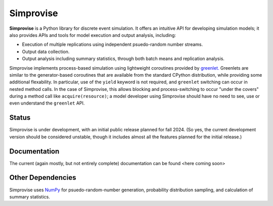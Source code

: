====================================
Simprovise
====================================

**Simprovise** is a Python library for discrete event simulation. It offers an
intuitive API for developing simulation models; it also provides APIs and tools 
for model execution and output analysis, including:

* Execution of multiple replications using independent psuedo-random number
  streams.
* Output data collection.
* Output analysis including summary statistics, through both batch means and
  replication analysis.

Simprovise implements process-based simulation using lightweight coroutines
provided by `greenlet. <https://pypi.org/project/greenlet/>`_ 
Greenlets are similar to the generator-based coroutines that are available
from the standard CPython distribution, while providing some additional
flexability. In particular, use of the ``yield`` keyword is not required,
and ``greenlet`` switching can occur in nested method calls.
In the case of Simprovise, this allows blocking and process-switching to 
occur "under the covers" during a method call like ``acquire(resource)``;
a model developer using Simprovise should have no need to see, use or even
understand the ``greenlet`` API.

Status
======

Simprovise is under development, with an initial public release planned for
fall 2024. (So yes, the current development version should be considered 
unstable, though it includes almost all the features planned for the initial
release.)

Documentation
=============

The current (again mostly, but not entirely complete) documentation can be
found <here coming soon>

Other Dependencies
==================

Simprovise uses
`NumPy <https://numpy.org/doc/stable/index.html>`_ for psuedo-random-number
generation, probability distribution sampling, and calculation of summary
statistics.